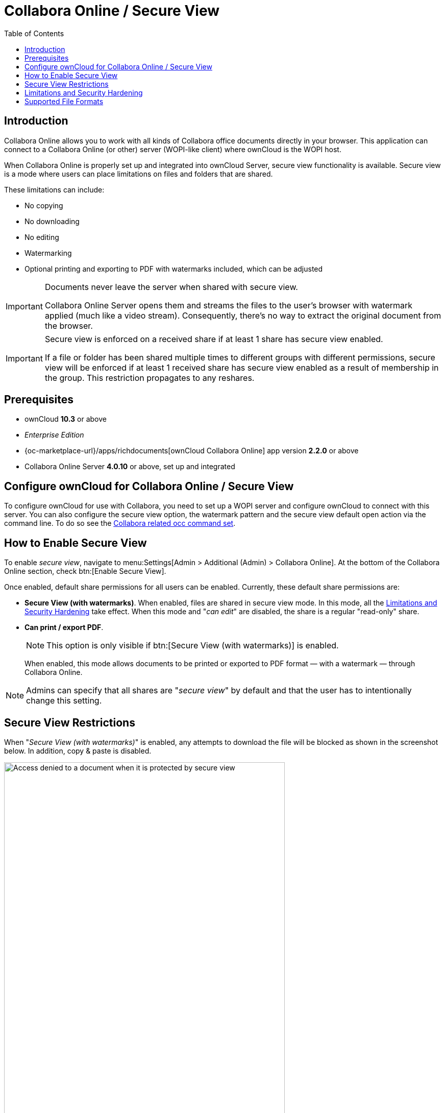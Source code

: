 = Collabora Online / Secure View
:toc: right
:secure-view-label: Secure View (with watermarks)
:page-aliases: collabora_online_integration.adoc, enterprise/collaboration/index.adoc

== Introduction

Collabora Online allows you to work with all kinds of Collabora office documents directly in your browser. This application can connect to a Collabora Online (or other) server (WOPI-like client) where ownCloud is the WOPI host.

When Collabora Online is properly set up and integrated into ownCloud Server, secure view functionality is available. Secure view is a mode where users can place limitations on files and folders that are shared.

These limitations can include:

* No copying
* No downloading
* No editing
* Watermarking
* Optional printing and exporting to PDF with watermarks included, which can be adjusted

[IMPORTANT]
====
Documents never leave the server when shared with secure view.

Collabora Online Server opens them and streams the files to the user's browser with watermark applied (much like a video stream). Consequently, there's no way to extract the original document from the browser.
====

[IMPORTANT]
====
Secure view is enforced on a received share if at least 1 share has secure view enabled.

If a file or folder has been shared multiple times to different groups with different permissions, secure view will be enforced if at least 1 received share has secure view enabled as a result of membership in the group. This restriction propagates to any reshares.
====

== Prerequisites

* ownCloud *10.3* or above
* _Enterprise Edition_
* {oc-marketplace-url}/apps/richdocuments[ownCloud Collabora Online] app version *2.2.0* or above
* Collabora Online Server *4.0.10* or above, set up and integrated

== Configure ownCloud for Collabora Online / Secure View

To configure ownCloud for use with Collabora, you need to set up a WOPI server and configure ownCloud to connect with this server. You can also configure the secure view option, the watermark pattern and the secure view default open action via the command line. To do so see the
xref:configuration/server/occ_command.adoc#collabora-online-secure-view[Collabora related occ command set].

== How to Enable Secure View

To enable _secure view_, navigate to menu:Settings[Admin > Additional (Admin) > Collabora Online]. At the bottom of the Collabora Online section, check btn:[Enable Secure View].

Once enabled, default share permissions for all users can be enabled. Currently, these default share permissions are:

* *{secure-view-label}*. 
   When enabled, files are shared in secure view mode. In this mode, all the
   xref:limitations-and-security-hardening[Limitations and Security Hardening] take effect. 
   When this mode and "_can edit_" are disabled, the share is a regular "read-only" share.
* *Can print / export PDF*. 
+
--
NOTE: This option is only visible if btn:[{secure-view-label}] is enabled.

When enabled, this mode allows documents to be printed or exported to PDF format — with a watermark — through Collabora Online.
--

NOTE: Admins can specify that all shares are "_secure view_" by default and that the user has to intentionally change this setting.

== Secure View Restrictions

When "_{secure-view-label}_" is enabled, any attempts to download the file will be blocked as shown in the screenshot below. In addition, copy & paste is disabled.

image:enterprise/collaboration/access-denied.png[Access denied to a document when it is protected by secure view, width=80%]

== Limitations and Security Hardening

To make sure that the secure view feature is deployed securely and cannot be circumvented, it is important to disable the following extensions:

* {oc-marketplace-url}/apps/onlyoffice[ONLYOFFICE]
* {oc-marketplace-url}/apps/wopi[Microsoft Office Online]
* {oc-marketplace-url}/apps/files_texteditor[Text editor]

Additionally, you might want to _disable public link sharing_ via menu:Settings[Admin > Sharing > Allow users to share via link] so that users cannot accidentally share files publicly without secure view protection.

== Supported File Formats

Secure view only supports a limited number of file formats:

* Microsoft Word (.docx)
* Microsoft Excel (.xlsx)
* Microsoft PowerPoint (.pptx)
* OpenDocument Text Document (.odt)
* OpenDocument Presentation Document (.odp)
* OpenDocument Spreadsheet Document (.ods)
* PDF

If a folder shared with Secure View contains unsupported file types (e.g., JPG), they will not be accessible.
